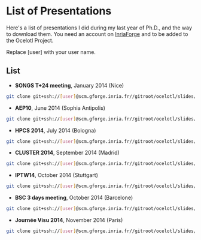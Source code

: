 * List of Presentations

Here's a list of presentations I did during my last year of Ph.D., and the way to download them.
You need an account on [[https://gforge.inria.fr/][InriaForge]] and to be added to the Ocelotl Project.

Replace [user] with your user name.

** List

- *SONGS T+24 meeting*, January 2014 (Nice)

#+begin_src sh
git clone git+ssh://[user]@scm.gforge.inria.fr//gitroot/ocelotl/slides/songs_2.git 
#+end_src

- *AEP10*, June 2014 (Sophia Antipolis)

#+begin_src sh
git clone git+ssh://[user]@scm.gforge.inria.fr//gitroot/ocelotl/slides/aep-10.git 
#+end_src

- *HPCS 2014*, July 2014 (Bologna)

#+begin_src sh
git clone git+ssh://[user]@scm.gforge.inria.fr//gitroot/ocelotl/slides/hpcs-2014.git 
#+end_src

- *CLUSTER 2014*, September 2014 (Madrid)

#+begin_src sh
git clone git+ssh://[user]@scm.gforge.inria.fr//gitroot/ocelotl/slides/cluster-2014.git 
#+end_src

- *IPTW14*, October 2014 (Stuttgart)

#+begin_src sh
git clone git+ssh://[user]@scm.gforge.inria.fr//gitroot/ocelotl/slides/iptw14.git 
#+end_src

- *BSC 3 days meeting*, October 2014 (Barcelone)

#+begin_src sh
git clone git+ssh://[user]@scm.gforge.inria.fr//gitroot/ocelotl/slides/bsc2014.git 
#+end_src

- *Journée Visu 2014*, November 2014 (Paris)

#+begin_src sh
git clone git+ssh://[user]@scm.gforge.inria.fr//gitroot/ocelotl/slides/visu2014.git 
#+end_src


